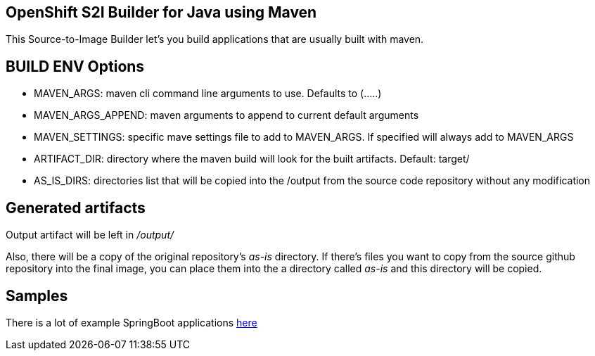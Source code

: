 == OpenShift S2I Builder for Java using Maven
This Source-to-Image Builder let's you build applications that are usually built with maven.

== BUILD ENV Options

* MAVEN_ARGS: maven cli command line arguments to use. Defaults to (.....)
* MAVEN_ARGS_APPEND: maven arguments to append to current default arguments
* MAVEN_SETTINGS: specific mave settings file to add to MAVEN_ARGS. If specified will always add to MAVEN_ARGS
* ARTIFACT_DIR: directory where the maven build will look for the built artifacts. Default: target/
* AS_IS_DIRS: directories list that will be copied into the /output from the source code repository without any modification

== Generated artifacts
Output artifact will be left in __/output/__

Also, there will be a copy of the original repository's __as-is__ directory. If there's files you want to copy from the
source github repository into the final image, you can place them into the a directory called __as-is__ and this directory will be copied. 

== Samples
There is a lot of example SpringBoot applications https://github.com/spring-projects/spring-boot/tree/master/spring-boot-samples[here]
